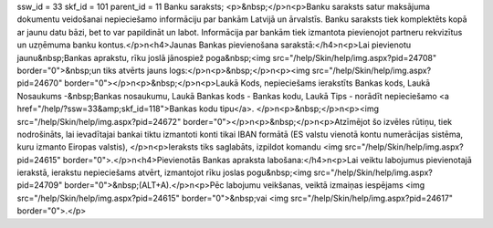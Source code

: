 ssw_id = 33skf_id = 101parent_id = 11Banku saraksts;<p>&nbsp;</p>\n<p>Banku saraksts satur maksājuma dokumentu veidošanai nepieciešamo informāciju par bankām Latvijā un ārvalstīs. Banku saraksts tiek komplektēts kopā ar jaunu datu bāzi, bet to var papildināt un labot. Informācija par bankām tiek izmantota pievienojot partneru rekvizītus un uzņēmuma banku kontus.</p>\n<h4>Jaunas Bankas pievienošana sarakstā:</h4>\n<p>Lai pievienotu jaunu&nbsp;Bankas aprakstu, rīku joslā jānospiež poga&nbsp;<img src="/help/Skin/help/img.aspx?pid=24708" border="0">&nbsp;un tiks atvērts jauns logs:</p>\n<p>&nbsp;</p>\n<p><img src="/help/Skin/help/img.aspx?pid=24670" border="0"></p>\n<p>&nbsp;</p>\n<p>Laukā Kods, nepieciešams ierakstīts Bankas kods, Laukā Nosaukums -&nbsp;Bankas nosaukumu, Laukā Bankas kods - Bankas kodu, Laukā Tips - norādīt nepieciešamo <a href="/help/?ssw=33&amp;skf_id=118">Bankas kodu tipu</a>. </p>\n<p>&nbsp;</p>\n<p><img src="/help/Skin/help/img.aspx?pid=24672" border="0"></p>\n<p>&nbsp;</p>\n<p>Atzīmējot šo izvēles rūtiņu, tiek nodrošināts, lai ievadītajai bankai tiktu izmantoti konti tikai IBAN formātā (ES valstu vienotā kontu numerācijas sistēma, kuru izmanto Eiropas valstis), </p>\n<p>Ieraksts tiks saglabāts, izpildot komandu <img src="/help/Skin/help/img.aspx?pid=24615" border="0">.</p>\n<h4>Pievienotās Bankas apraksta labošana:</h4>\n<p>Lai veiktu labojumus pievienotajā ierakstā, ierakstu nepieciešams atvērt, izmantojot rīku joslas pogu&nbsp;<img src="/help/Skin/help/img.aspx?pid=24709" border="0">&nbsp;(ALT+A).</p>\n<p>Pēc labojumu veikšanas, veiktā izmaiņas iespējams <img src="/help/Skin/help/img.aspx?pid=24615" border="0">&nbsp;vai <img src="/help/Skin/help/img.aspx?pid=24617" border="0">.</p>